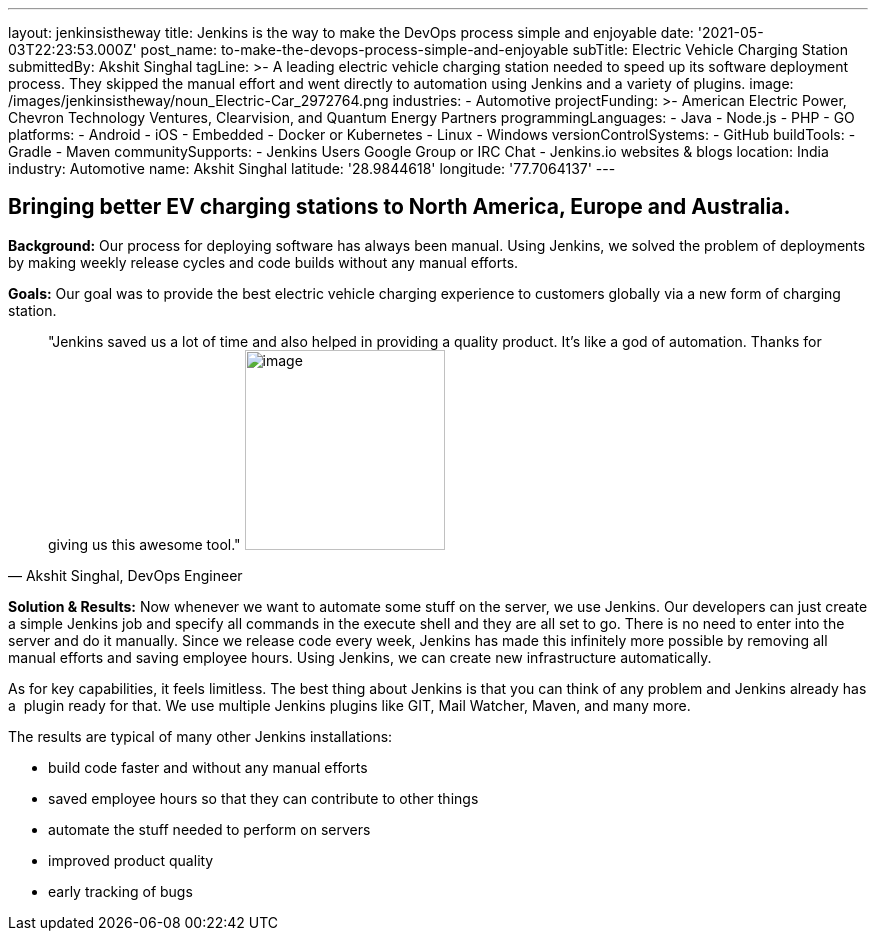 ---
layout: jenkinsistheway
title: Jenkins is the way to make the DevOps process simple and enjoyable
date: '2021-05-03T22:23:53.000Z'
post_name: to-make-the-devops-process-simple-and-enjoyable
subTitle: Electric Vehicle Charging Station
submittedBy: Akshit Singhal
tagLine: >-
  A leading electric vehicle charging station needed to speed up its software
  deployment process. They skipped the manual effort and went directly to
  automation using Jenkins and a variety of plugins.
image: /images/jenkinsistheway/noun_Electric-Car_2972764.png
industries:
  - Automotive
projectFunding: >-
  American Electric Power, Chevron Technology Ventures, Clearvision, and Quantum
  Energy Partners
programmingLanguages:
  - Java
  - Node.js
  - PHP
  - GO
platforms:
  - Android
  - iOS
  - Embedded
  - Docker or Kubernetes
  - Linux
  - Windows
versionControlSystems:
  - GitHub
buildTools:
  - Gradle
  - Maven
communitySupports:
  - Jenkins Users Google Group or IRC Chat
  - Jenkins.io websites & blogs
location: India
industry: Automotive
name: Akshit Singhal
latitude: '28.9844618'
longitude: '77.7064137'
---





== Bringing better EV charging stations to North America, Europe and Australia.

*Background:* Our process for deploying software has always been manual. Using Jenkins, we solved the problem of deployments by making weekly release cycles and code builds without any manual efforts.

*Goals:* Our goal was to provide the best electric vehicle charging experience to customers globally via a new form of charging station.





[.testimonal]
[quote, "Akshit Singhal, DevOps Engineer"]
"Jenkins saved us a lot of time and also helped in providing a quality product. It's like a god of automation. Thanks for giving us this awesome tool."
image:/images/jenkinsistheway/akshit.jpeg[image,width=200,height=200]


*Solution & Results:* Now whenever we want to automate some stuff on the server, we use Jenkins. Our developers can just create a simple Jenkins job and specify all commands in the execute shell and they are all set to go. There is no need to enter into the server and do it manually. Since we release code every week, Jenkins has made this infinitely more possible by removing all manual efforts and saving employee hours. Using Jenkins, we can create new infrastructure automatically.

As for key capabilities, it feels limitless. The best thing about Jenkins is that you can think of any problem and Jenkins already has a  plugin ready for that. We use multiple Jenkins plugins like GIT, Mail Watcher, Maven, and many more.

The results are typical of many other Jenkins installations:

* build code faster and without any manual efforts
* saved employee hours so that they can contribute to other things 
* automate the stuff needed to perform on servers 
* improved product quality 
* early tracking of bugs

